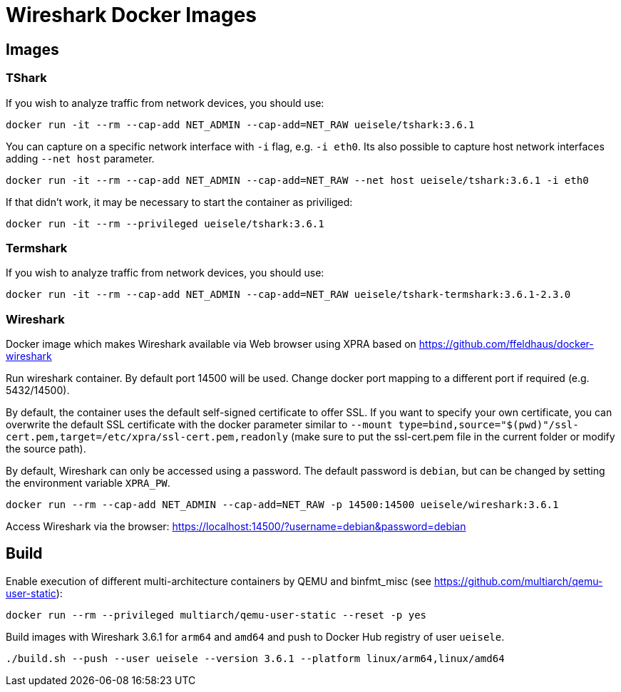 = Wireshark Docker Images

== Images

=== TShark

If you wish to analyze traffic from network devices, you should use:

[source,bash]
----
docker run -it --rm --cap-add NET_ADMIN --cap-add=NET_RAW ueisele/tshark:3.6.1
----

You can capture on a specific network interface with `-i` flag, e.g. `-i eth0`. 
Its also possible to capture host network interfaces adding `--net host` parameter.

[source,bash]
----
docker run -it --rm --cap-add NET_ADMIN --cap-add=NET_RAW --net host ueisele/tshark:3.6.1 -i eth0
----

If that didn't work, it may be necessary to start the container as priviliged:

[source,bash]
----
docker run -it --rm --privileged ueisele/tshark:3.6.1
----

=== Termshark

If you wish to analyze traffic from network devices, you should use:

[source,bash]
----
docker run -it --rm --cap-add NET_ADMIN --cap-add=NET_RAW ueisele/tshark-termshark:3.6.1-2.3.0
----

=== Wireshark

Docker image which makes Wireshark available via Web browser using XPRA based on https://github.com/ffeldhaus/docker-wireshark

Run wireshark container. By default port 14500 will be used. Change docker port mapping to a different port if required (e.g. 5432/14500).

By default, the container uses the default self-signed certificate to offer SSL. If you want to specify your own certificate, you can overwrite the default SSL certificate with the docker parameter similar to `--mount type=bind,source="$(pwd)"/ssl-cert.pem,target=/etc/xpra/ssl-cert.pem,readonly` (make sure to put the ssl-cert.pem file in the current folder or modify the source path).

By default, Wireshark can only be accessed using a password. The default password is `debian`, but can be changed by setting the environment variable `XPRA_PW`.

[source,bash]
----
docker run --rm --cap-add NET_ADMIN --cap-add=NET_RAW -p 14500:14500 ueisele/wireshark:3.6.1
----

Access Wireshark via the browser: https://localhost:14500/?username=debian&password=debian

== Build

Enable execution of different multi-architecture containers by QEMU and binfmt_misc (see https://github.com/multiarch/qemu-user-static):

[source,bash]
----
docker run --rm --privileged multiarch/qemu-user-static --reset -p yes
----

Build images with Wireshark 3.6.1 for `arm64` and `amd64` and push to Docker Hub registry of user `ueisele`.

[source,bash]
----
./build.sh --push --user ueisele --version 3.6.1 --platform linux/arm64,linux/amd64
----